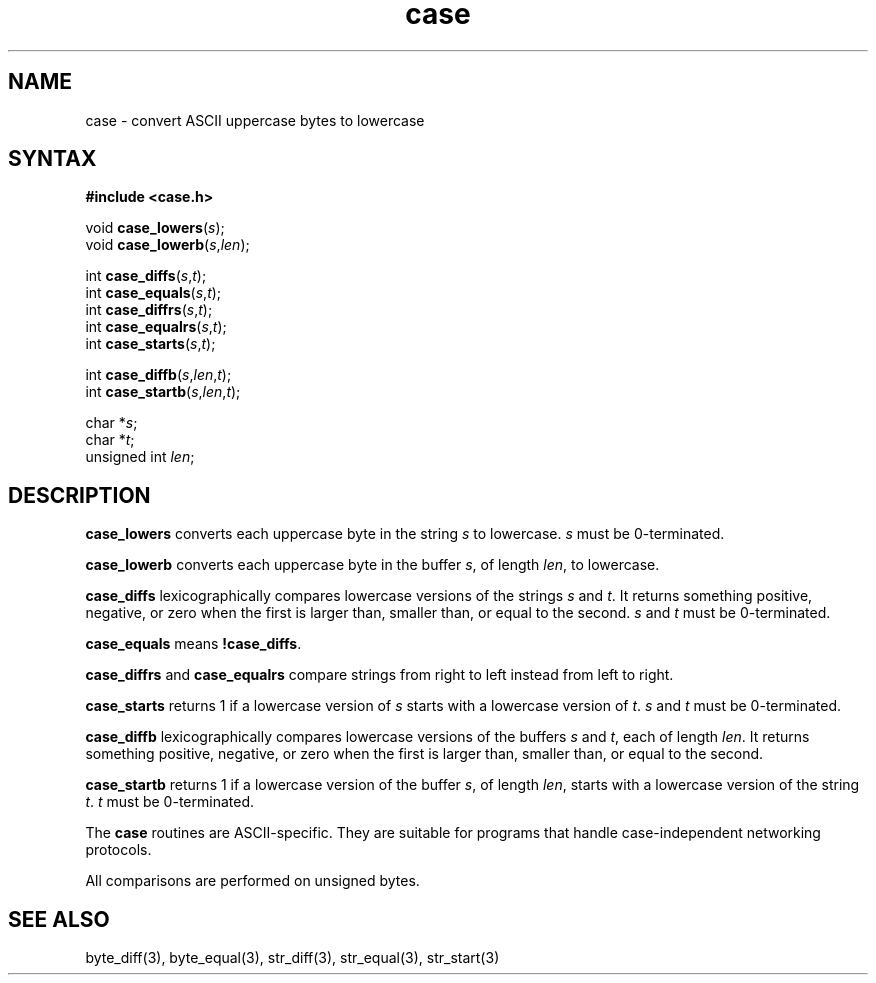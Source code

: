 .TH case 3
.SH NAME
case \- convert ASCII uppercase bytes to lowercase
.SH SYNTAX
.B #include <case.h>

void \fBcase_lowers\fP(\fIs\fR);
.br
void \fBcase_lowerb\fP(\fIs\fR,\fIlen\fR);

int \fBcase_diffs\fP(\fIs\fR,\fIt\fR);
.br
int \fBcase_equals\fP(\fIs\fR,\fIt\fR);
.br
int \fBcase_diffrs\fP(\fIs\fR,\fIt\fR);
.br
int \fBcase_equalrs\fP(\fIs\fR,\fIt\fR);
.br
int \fBcase_starts\fP(\fIs\fR,\fIt\fR);

int \fBcase_diffb\fP(\fIs\fR,\fIlen\fR,\fIt\fR);
.br
int \fBcase_startb\fP(\fIs\fR,\fIlen\fR,\fIt\fR);

char *\fIs\fR;
.br
char *\fIt\fR;
.br
unsigned int \fIlen\fR;
.SH DESCRIPTION
.B case_lowers
converts each uppercase byte in the string
.I s
to lowercase.
.I s
must be 0-terminated.

.B case_lowerb
converts each uppercase byte in the buffer
.IR s ,
of length
.IR len ,
to lowercase.

.B case_diffs
lexicographically compares lowercase versions of the strings
.I s
and
.IR t .
It returns something positive, negative, or zero
when the first is larger than, smaller than, or equal to the second.
.I s
and
.I t
must be 0-terminated.

.B case_equals
means
.BR !case_diffs .

.B case_diffrs
and
.B case_equalrs 
compare strings from right to left instead from left to right. 

.B case_starts
returns 1 if a lowercase version of
.I s
starts with a lowercase version of
.IR t .
.I s
and
.I t
must be 0-terminated.

.B case_diffb
lexicographically compares lowercase versions of the buffers
.I s
and
.IR t ,
each of length
.IR len .
It returns something positive, negative, or zero
when the first is larger than, smaller than, or equal to the second.

.B case_startb
returns 1 if a lowercase version of the buffer
.IR s ,
of length
.IR len ,
starts with a lowercase version of the string
.IR t .
.I t
must be 0-terminated.

The
.B case
routines
are ASCII-specific.
They are suitable for programs that handle
case-independent networking protocols.

All comparisons are performed on unsigned bytes.
.SH "SEE ALSO"
byte_diff(3),
byte_equal(3),
str_diff(3),
str_equal(3),
str_start(3)
